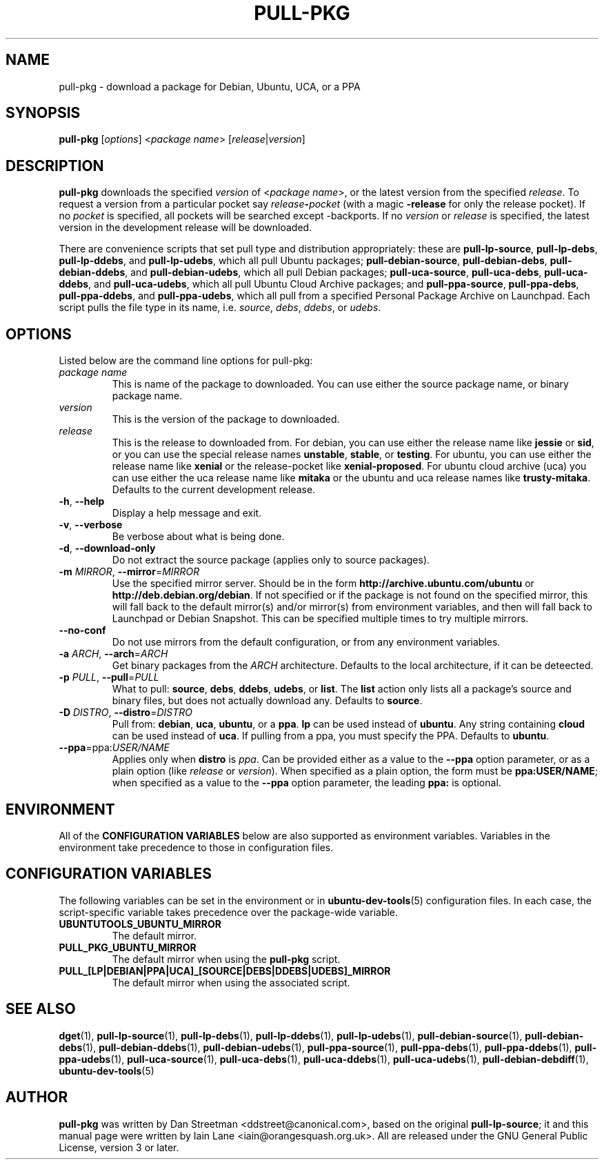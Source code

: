 .TH PULL\-PKG "1" "28 August 2017" "ubuntu-dev-tools"

.SH NAME
pull\-pkg \- download a package for Debian, Ubuntu, UCA, or a PPA

.SH SYNOPSIS
.B pull\-pkg \fR[\fIoptions\fR]\fR <\fIpackage name\fR>
[\fIrelease\fR|\fIversion\fR]

.SH DESCRIPTION
\fBpull\-pkg\fR downloads the specified \fIversion\fR of
<\fIpackage name\fR>, or the latest version from the
specified \fIrelease\fR.  To request a version from
a particular pocket say \fIrelease\fB\-\fIpocket\fR (with a magic
\fB\-release\fR for only the release pocket).  If no \fIpocket\fR is
specified, all pockets will be searched except -backports.
If no \fIversion\fR or \fIrelease\fR is specified, the latest version in
the development release will be downloaded.

There are convenience scripts that set pull type and distribution
appropriately: these are
\fBpull\-lp\-source\fR, \fBpull\-lp\-debs\fR, \fBpull\-lp\-ddebs\fR,
and \fBpull\-lp\-udebs\fR, which all pull Ubuntu packages;
\fBpull\-debian\-source\fR, \fBpull\-debian\-debs\fR, \fBpull\-debian\-ddebs\fR,
and \fBpull\-debian\-udebs\fR, which all pull Debian packages;
\fBpull\-uca\-source\fR, \fBpull\-uca\-debs\fR, \fBpull\-uca\-ddebs\fR,
and \fBpull\-uca\-udebs\fR, which all pull Ubuntu Cloud Archive packages;
and \fBpull\-ppa\-source\fR, \fBpull\-ppa\-debs\fR, \fBpull\-ppa\-ddebs\fR,
and \fBpull\-ppa\-udebs\fR, which all pull from a specified Personal Package
Archive on Launchpad.  Each script pulls the file type in its name, i.e.
\fIsource\fR, \fIdebs\fR, \fIddebs\fR, or \fIudebs\fR.

.SH OPTIONS
Listed below are the command line options for pull\-pkg:
.TP
.I package name
This is name of the package to downloaded.
You can use either the source package name, or binary package name.
.TP
.I version
This is the version of the package to downloaded.
.TP
.I release
This is the release to downloaded from.
For debian, you can use either the release name like \fBjessie\fR
or \fBsid\fR, or you can use the special release names \fBunstable\fR,
\fBstable\fR, or \fBtesting\fR.
For ubuntu, you can use either the release name like \fBxenial\fR
or the release-pocket like \fBxenial-proposed\fR.
For ubuntu cloud archive (uca) you can use either the uca release
name like \fBmitaka\fR or the ubuntu and uca release names like
\fBtrusty-mitaka\fR.  Defaults to the current development release.
.TP
.BR \-h ", " \-\-help
Display a help message and exit.
.TP
.BR \-v ", " \-\-verbose
Be verbose about what is being done.
.TP
.BR \-d ", " \-\-download\-only
Do not extract the source package (applies only to source packages).
.TP
.B \-m \fIMIRROR\fR, \fB\-\-mirror\fR=\fIMIRROR\fR
Use the specified mirror server.
Should be in the form \fBhttp://archive.ubuntu.com/ubuntu\fR or
\fBhttp://deb.debian.org/debian\fR.  If not specified or if the
package is not found on the specified mirror, this will fall
back to the default mirror(s) and/or mirror(s) from environment
variables, and then will fall back to Launchpad or Debian Snapshot.
This can be specified multiple times to try multiple mirrors.
.TP
.B \-\-no\-conf
Do not use mirrors from the default configuration, or from
any environment variables.
.TP
.B \-a \fIARCH\fR, \fB\-\-arch\fR=\fIARCH\fR
Get binary packages from the \fIARCH\fR architecture.
Defaults to the local architecture, if it can be deteected.
.TP
.B \-p \fIPULL\fR, \fB\-\-pull\fR=\fIPULL\fR
What to pull: \fBsource\fR, \fBdebs\fR, \fBddebs\fR, \fBudebs\fR,
or \fBlist\fR.  The \fBlist\fR action only lists all a package's
source and binary files, but does not actually download any.
Defaults to \fBsource\fR.
.TP
.B \-D \fIDISTRO\fR, \fB\-\-distro\fR=\fIDISTRO\fR
Pull from: \fBdebian\fR, \fBuca\fR, \fBubuntu\fR, or a \fBppa\fR.
\fBlp\fR can be used instead of \fBubuntu\fR.
Any string containing \fBcloud\fR can be used instead of \fBuca\fR.
If pulling from a ppa, you must specify the PPA.  Defaults to \fBubuntu\fR.
.TP
.B \-\-ppa\fR=ppa:\fIUSER/NAME\fR
Applies only when \fBdistro\fR is \fIppa\fR.  Can be provided either as
a value to the \fB\-\-ppa\fR option parameter, or as a plain option
(like \fIrelease\fR or \fIversion\fR).  When specified as a plain option,
the form must be \fBppa:USER/NAME\fR; when specified as a value to the
\fB\-\-ppa\fR option parameter, the leading \fBppa:\fR is optional.

.SH ENVIRONMENT
All of the \fBCONFIGURATION VARIABLES\fR below are also supported as
environment variables.
Variables in the environment take precedence to those in configuration
files.

.SH CONFIGURATION VARIABLES
The following variables can be set in the environment or in
.BR ubuntu\-dev\-tools (5)
configuration files.
In each case, the script\-specific variable takes precedence over the
package\-wide variable.
.TP
.BR UBUNTUTOOLS_UBUNTU_MIRROR
The default mirror.
.TP
.BR PULL_PKG_UBUNTU_MIRROR
The default mirror when using the \fBpull\-pkg\fR script.
.TP
.BR PULL_[LP|DEBIAN|PPA|UCA]_[SOURCE|DEBS|DDEBS|UDEBS]_MIRROR
The default mirror when using the associated script.

.SH SEE ALSO
.BR dget (1),
.BR pull\-lp\-source (1),
.BR pull\-lp\-debs (1),
.BR pull\-lp\-ddebs (1),
.BR pull\-lp\-udebs (1),
.BR pull\-debian\-source (1),
.BR pull\-debian\-debs (1),
.BR pull\-debian\-ddebs (1),
.BR pull\-debian\-udebs (1),
.BR pull\-ppa\-source (1),
.BR pull\-ppa\-debs (1),
.BR pull\-ppa\-ddebs (1),
.BR pull\-ppa\-udebs (1),
.BR pull\-uca\-source (1),
.BR pull\-uca\-debs (1),
.BR pull\-uca\-ddebs (1),
.BR pull\-uca\-udebs (1),
.BR pull\-debian\-debdiff (1),
.BR ubuntu\-dev\-tools (5)

.SH AUTHOR
.PP
\fBpull\-pkg\fR was written by Dan Streetman <ddstreet@canonical.com>,
based on the original \fBpull\-lp\-source\fR; it and this manual page
were written by Iain Lane <iain@orangesquash.org.uk>.
All are released under the GNU General Public License, version 3 or later.
